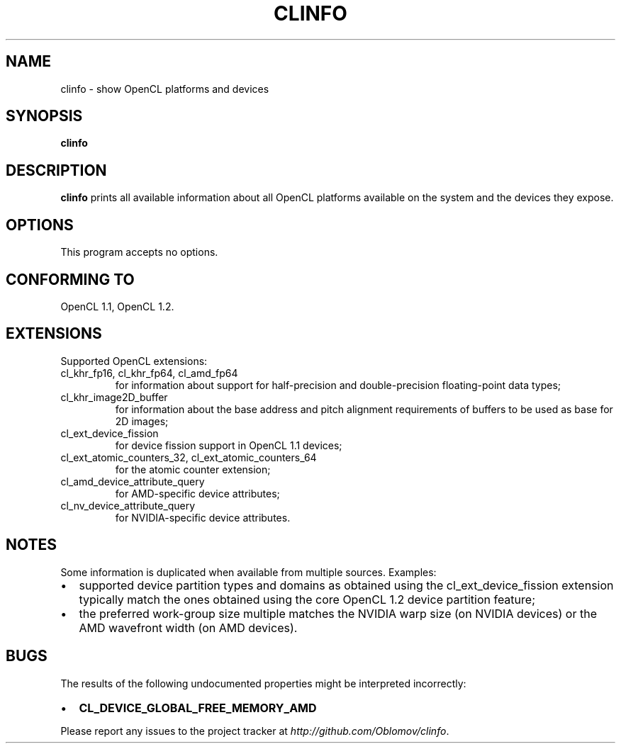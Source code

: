 .TH CLINFO 1 "2013-06-07" 1.2

.SH NAME
clinfo \- show OpenCL platforms and devices

.SH SYNOPSIS
.B clinfo

.SH DESCRIPTION
.B clinfo
prints all available information about all OpenCL platforms
available on the system and the devices they expose.

.SH OPTIONS
This program accepts no options.

.SH CONFORMING TO

OpenCL 1.1, OpenCL 1.2.

.SH EXTENSIONS

Supported OpenCL extensions:
.IP "cl_khr_fp16, cl_khr_fp64, cl_amd_fp64"
for information about support for half-precision and double-precision
floating-point data types;
.IP cl_khr_image2D_buffer
for information about the base address and pitch alignment requirements
of buffers to be used as base for 2D images;
.IP cl_ext_device_fission
for device fission support in OpenCL 1.1 devices;
.IP "cl_ext_atomic_counters_32, cl_ext_atomic_counters_64"
for the atomic counter extension;
.IP cl_amd_device_attribute_query
for AMD-specific device attributes;
.IP cl_nv_device_attribute_query
for NVIDIA-specific device attributes.

.SH NOTES
Some information is duplicated when available from multiple sources.
Examples:
.IP \(bu 2
supported device partition types and domains as obtained using the
cl_ext_device_fission extension typically match the ones obtained  using
the core OpenCL 1.2 device partition feature;
.IP \(bu
the preferred work-group size multiple matches the NVIDIA warp size (on
NVIDIA devices) or the AMD wavefront width (on AMD devices).

.SH BUGS
The results of the following undocumented properties might be
interpreted incorrectly:
.IP \(bu 2
.B CL_DEVICE_GLOBAL_FREE_MEMORY_AMD

.P
Please report any issues to the project tracker at
.IR http://github.com/Oblomov/clinfo .

